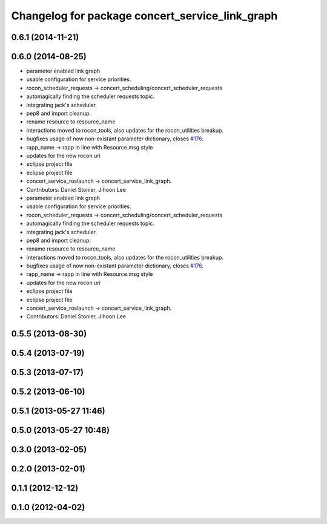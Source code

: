^^^^^^^^^^^^^^^^^^^^^^^^^^^^^^^^^^^^^^^^^^^^^^^^
Changelog for package concert_service_link_graph
^^^^^^^^^^^^^^^^^^^^^^^^^^^^^^^^^^^^^^^^^^^^^^^^

0.6.1 (2014-11-21)
------------------

0.6.0 (2014-08-25)
------------------
* parameter enabled link graph
* usable configuration for service priorities.
* rocon_scheduler_requests -> concert_scheduling/concert_scheduler_requests
* automagically finding the scheduler requests topic.
* integrating jack's scheduler.
* pep8 and import cleanup.
* rename resource to resource_name
* interactions moved to rocon_tools, also updates for the rocon_utilities breakup.
* bugfixes usage of now non-existant parameter dictionary, closes `#176 <https://github.com/robotics-in-concert/rocon_concert/issues/176>`_.
* rapp_name -> rapp in line with Resource.msg style
* updates for the new rocon uri
* eclipse project file
* eclipse project file
* concert_service_roslaunch -> concert_service_link_graph.
* Contributors: Daniel Stonier, Jihoon Lee

* parameter enabled link graph
* usable configuration for service priorities.
* rocon_scheduler_requests -> concert_scheduling/concert_scheduler_requests
* automagically finding the scheduler requests topic.
* integrating jack's scheduler.
* pep8 and import cleanup.
* rename resource to resource_name
* interactions moved to rocon_tools, also updates for the rocon_utilities breakup.
* bugfixes usage of now non-existant parameter dictionary, closes `#176 <https://github.com/robotics-in-concert/rocon_concert/issues/176>`_.
* rapp_name -> rapp in line with Resource.msg style
* updates for the new rocon uri
* eclipse project file
* eclipse project file
* concert_service_roslaunch -> concert_service_link_graph.
* Contributors: Daniel Stonier, Jihoon Lee

0.5.5 (2013-08-30)
------------------

0.5.4 (2013-07-19)
------------------

0.5.3 (2013-07-17)
------------------

0.5.2 (2013-06-10)
------------------

0.5.1 (2013-05-27 11:46)
------------------------

0.5.0 (2013-05-27 10:48)
------------------------

0.3.0 (2013-02-05)
------------------

0.2.0 (2013-02-01)
------------------

0.1.1 (2012-12-12)
------------------

0.1.0 (2012-04-02)
------------------
